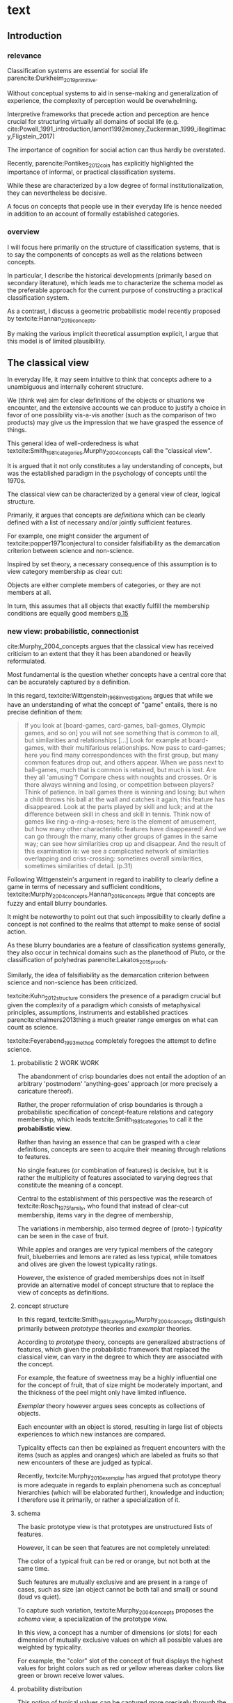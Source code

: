 
#+latex_class: article_usual2
# erases make title
# #+BIND: org-export-latex-title-command ""

# fucks all the maketitlestuff just to be sure
# #+OPTIONS: num:nil
#+OPTIONS: toc:nil
# #+OPTIONS: toc:nil#+TITLE: #+AUTHOR: #+DATE: 
# #+OPTIONS: h:5


* theory/IRC final :noexport:

** notes alex
DV: survival or abandonment of cognitive labels used by audiences. 

Mechanisms: 
- Conceptual informativeness or distinctiveness. -> using the musicological features of songs.  
- Distinctiveness: Piazzai approach. MDS of features. Songs. Spherical space. 
- Informativeness: hierarchical concept. nature of the relations among concepts. 
- Audience niche size. 
- Audience composition: avant-garde or mainstream. 
- Status: average Billboard. Label could be more widely applied in aesthetic and social space. Expansion of use of genre labels due to increased popularity.
- Density measures. 
- Legitimation= same as status. 
- Rapid adoption could lead to abandonment. 

Methodological:
- assymmetry: 
- identification of genre-labels
- nature of the relations among concepts. 
- how tightly connceted the audiences are? two-mode not well connected individual listeners. 
- length of the time period. 
- Billboard. 


** own notes
unit of analysis is concept -> start with concepts

ecological 

add stuff about partiality 
- mean
  - high: salient
  - low: peripheral
- skew:
  - high: concentration
  - low: equality

can there be low mean but high skew? 

theoretical implications: 

*** fuzziness
concept (fruit) is fuzzy if there are objects (olive) of which it is not clear whether it belongs or not

classical category: just 100s (rest 0s)
somewhat fuzzy: many 100s, some non 100s

very fuzzy: many non 100s

the lower the average weight, the fuzzier the category? t

electronic: will be more fuzzy than syncwave-electrofunk
but that's accurate isn't it? 
people who use a very specific label know it well, have clearer criteria -> can make membership more binary

*** informativeness
needs hierarchy!!!

average informativeness?

need way to formalize informativeness from asymmetric competition coefs

hierarchy is a way to deal with asymmetry
Tversky thinks so too: [[cite:Smith_1981_categories][p.118]]

make the use more the improvisations (Bourdieu) -> stresses flexibility

*** other areas of concepts: 
- psychology
- neurophysiology
- information science

*** how to frame contribution
- more complete view of concepts
- different mechanisms (conceptual, audience, status)


* text
** Introduction
*** relevance
# """classification systems (sensemaking) are crucial for social order, action"""

# namedrop meaning, interpretation, framing

Classification systems are essential for social life parencite:Durkheim_2019_primitive. 
# 
Without conceptual systems to aid in sense-making and generalization of experience, the complexity of perception would be overwhelming. 
# 
Interpretive frameworks that precede action and perception are hence crucial for structuring virtually all domains of social life (e.g. cite:Powell_1991_introduction,lamont1992money,Zuckerman_1999_illegitimacy,Fligstein_2017)
# 
The importance of cognition for social action can thus hardly be overstated. 
# 
Recently, parencite:Pontikes_2012_coin has explicitly highlighted the importance of informal, or practical classification systems. 
#
While these are characterized by a low degree of formal institutionalization, they can nevertheless be decisive. 
#
A focus on concepts that people use in their everyday life is hence needed in addition to an account of formally established categories.

# expand on enabling, shaping, constraining
# action in 
# - economy
#   - cite:Zuckerman_1999_illegitimacy
#   - cite:Hsu_2006_jacks
# - ~politics?~
# - individual decision making? Coleman boat
# - valuation?  cite:Lamont_2012_comparative
*** overview
# 
I will focus here primarily on the structure of classification systems, that is to say the components of concepts as well as the relations between concepts. 
# 
In particular, I describe the historical developments (primarily based on secondary literature), which leads me to characterize the schema model as the preferable approach for the current purpose of constructing a practical classification system. 
# 
As a contrast, I discuss a geometric probabilistic model recently proposed by textcite:Hannan_2019_concepts. 
# 
By making the various implicit theoretical assumption explicit, I argue that this model is of limited plausibility. 



** The classical view
# """introduces classical view: definitions, hierarchy"""

# is bluerprint actually a good metaphor? quite technical/precise/exact, qute unlike fuzzy probability distributions
# alternatives: template, matrix (too technical), schema/scheme? 
# feature is that it is used to produce things; is abstraction

# mention cite:Strauss_1997_cognitive: symbolic/classical/Good Old Fashioned Artificial Intelligence vs connectionist 
# what are specific criticisms not covered by Murth/Smith? 


# distinguish 
# - storage
# - processing: categorization, inference
# - learning/acquisition: not really important here me thinks: could put it into suggestions for further research

# Given
# - logocentrism (Derrida)
# - bureaucratization/iron cage 
#   - narrow down to institutional logic? 

In everyday life, it may seem intuitive to think that concepts adhere to a unambiguous and internally coherent structure. 
# 
We (think we) aim for clear definitions of the objects or situations we encounter, and the extensive accounts we can produce to justify a choice in favor of one possibility vis-a-vis another (such as the comparison of two products) may give us the impression that we have grasped the essence of things. 
# (~it certainly seems to an extent be the prevailing worldview in formal education systems~) . 
# 
This general idea of well-orderedness is what textcite:Smith_1981_categories,Murphy_2004_concepts call the "classical view". 
# 
It is argued that it not only constitutes a lay understanding of concepts, but was the established paradigm in the psychology of concepts until the 1970s. 
# 
The classical view can be characterized by a general view of clear, logical structure. 
# 
Primarily, it argues that concepts are /definitions/ which can be clearly defined with a list of necessary and/or jointly sufficient features. 
# 
For example, one might consider the argument of textcite:popper1971conjectural to consider falsifiability as the demarcation criterion between science and non-science. 
#  
Inspired by set theory, a necessary consequence of this assumption is to view category membership as clear cut:
# 
Objects are either complete members of categories, or they are not members at all. 
# 
In turn, this assumes that all objects that exactly fulfill the membership conditions are equally good members [[parencite:Murphy_2004_concepts][p.15]]
# 


*** new view: probabilistic, connectionist

cite:Murphy_2004_concepts argues that the classical view has received criticism to an extent that they it has been abandoned or heavily reformulated. 
# 
Most fundamental is the question whether concepts have a central core that can be accurately captured by a definition. 
# """Wittgenstein quote: no clear definitions possible"""
In this regard, textcite:Wittgenstein_1968_investigations argues that while we have an understanding of what the concept of "game" entails, there is no precise definition of them: 

#+begin_quote
If you look at [board-games, card-games, ball-games, Olympic games, and so on] you will not see something that is common to all, but similarities and relationships [...] Look for example at board-games, with their multifarious relationships. Now pass to card-games; here you find many correspondences with the first group, but many common features drop out, and others appear. When we pass next to ball-games, much that is common is retained, but much is lost. Are they all 'amusing'? Compare chess with noughts and crosses. Or is there always winning and losing, or competition between players? Think of patience. In ball games there is winning and losing; but when a child throws his ball at the wall and catches it again, this feature has disappeared. Look at the parts played by skill and luck; and at the difference between skill in chess and skill in tennis. Think now of games like ring-a-ring-a-roses; here is the element of amusement, but how many other characteristic features have disappeared! And we can go through the many, many other groups of games in the same way; can see how similarities crop up and disappear. And the result of this examination is: we see a complicated network of similarities overlapping and criss-crossing: sometimes overall similarities, sometimes similarities of detail. (p.31)
#+end_quote

Following Wittgenstein's argument in regard to inability to clearly define a game in terms of necessary and sufficient conditions, textcite:Murphy_2004_concepts,Hannan_2019_concepts argue that concepts are fuzzy and entail blurry boundaries. 
# 
It might be noteworthy to point out that such impossibility to clearly define a concept is not confined to the realms that attempt to make sense of social action. 
# 
As these blurry boundaries are a feature of classification systems generally, they also occur in technical domains such as the planethood of Pluto, or the classification of polyhedras parencite:Lakatos_2015_proofs. 
# 
Similarly, the idea of falsifiability as the demarcation criterion between science and non-science has been criticized. 
# 
textcite:Kuhn_2012_structure considers the presence of a paradigm crucial but given the complexity of a paradigm which consists of metaphysical principles, assumptions, instruments and established practices parencite:chalmers2013thing a much greater range emerges on what can count as science. 
# 
textcite:Feyerabend_1993_method completely foregoes the attempt to define science. 

# ~One might argue that it is possible to construct crisp definitions in some cases~. 
# - square: 4 sides of equal length, 4 90% degree angles
# - bird: flies and feathered
#   but that is not exhaustive: everything that flies and is feathered is a bird, but not every bird flies and is feathered
#  focus is on concepts -> strong refusal 

# people list attributes that are not essential
# - bird flies
# - vehicle wheels, hovercraft

 
**** probabilistic 2 WORK WORK
# """typicality, graded membership, MODEL??"""
# prototype, exemplar, holistic ? schema? 
The abandonment of crisp boundaries does not entail the adoption of an arbitrary 'postmodern' 'anything-goes' approach (or more precisely a caricature thereof). 
# 
Rather, the proper reformulation of crisp boundaries is through a probabilistic specification of concept-feature relations and category membership, which leads textcite:Smith_1981_categories to call it the *probabilistic view*. 
# 
Rather than having an essence that can be grasped with a clear definitions, concepts are seen to acquire their meaning through relations to features. 
# 
No single features (or combination of features) is decisive, but it is rather the multiplicity of features associated to varying degrees that constitute the meaning of a concept. 
# 
Central to the establishment of this perspective was the research of textcite:Rosch_1975_family, who found that instead of clear-cut membership, items vary in the degree of membership, 
# 
The variations in membership, also termed degree of (proto-) /typicality/ can be seen in the case of fruit. 
# 
While apples and oranges are very typical members of the category fruit, blueberries and lemons are rated as less typical, while tomatoes and olives are given the lowest typicality ratings. 
# 
However, the existence of graded memberships does not in itself provide an alternative model of concept structure that to replace the view of concepts as definitions. 

# expand on FEATURES leading to high typicality judgement
# could use Smith/Medin (all items similar to ~fruit~ category) -> lead into network as model: this raises the so-far overlooked question how concept storage is structured

# network structure here? 
# network as general structure, metric space as exception that still fulfills all conditions? 
# fits better with idea of feature overlap

**** concept structure
In this regard, textcite:Smith_1981_categories,Murphy_2004_concepts distinguish primarily between /prototype/ theories and /exemplar/ theories. 
# 
According to /prototype/ theory, concepts are generalized abstractions of features, which given the probabilistic framework that replaced the classical view, can vary in the degree to which they are associated with the concept.
# 
For example, the feature of sweetness may be a highly influential one for the concept of fruit, that of size might be moderately important, and the thickness of the peel might only have limited influence. 
#
/Exemplar/ theory however argues sees concepts as collections of objects. 
# 
Each encounter with an object is stored, resulting in large list of objects experiences to which new instances are compared. 
# 
Typicality effects can then be explained as frequent encounters with the items (such as apples and oranges) which are labeled as fruits so that new encounters of these are judged as typical. 
#
Recently, textcite:Murphy_2016_exemplar has argued that prototype theory is more adequate in regards to explain phenomena such as conceptual hierarchies (which will be elaborated further), knowledge and induction; I therefore use it primarily, or rather a specialization of it. 

**** schema
# 
The basic prototype view is that prototypes are unstructured lists of features. 
# 
However, it can be seen that features are not completely unrelated: 
# 
The color of a typical fruit can be red or orange, but not both at the same time.
# 
Such features are mutually exclusive and are present in a range of cases, such as size (an object cannot be both tall and small) or sound (loud vs quiet). 
#
To capture such variation, textcite:Murphy_2004_concepts proposes the /schema/ view, a specialization of the prototype view. 
# 
In this view, a concept has a number of dimensions (or slots) for each dimension of mutually exclusive values on which all possible values are weighted by typicality. 
# 
For example, the "color" slot of the concept of fruit displays the highest values for bright colors such as red or yellow whereas darker colors like green or brown receive lower values. 



**** probability distribution
This notion of typical values can be captured more precisely through the concept of a /probability distribution function/, which specifies the typical probability for each position on a slot (In the case of discrete dimensions such as color, sometimes the term probability /mass/ function is used instead, albeit I refer here to both interchangeably). 
# 
While the name "probability distribution" is not used frequently, the notion it describes is very familiar. 
# 
In general, it does exactly what it says, namely describing the distribution of probabilities over a dimension (or possibly also over a space). 
# 
The most well-known probability function is presumably the normal distribution, the bell shape of which specifies a concentration of the probability mass around the mean which  symmetrically and monotonically thins out when one approaches the tails. 
# 
With its clear definition, it can for example be said that ~95% of the observations fall within two standard deviations from the mean, and over 99% within three standard deviations. 
# 
While such /parametric/ probability distributions are very precise, there is no guarantee that the empirical probability distributions of typicality positions of a dimension adhere to such strict criteria. 
# 
However, they maintain the feature of probability distributions generally, namely that they sum up to 1. 
# 
A complete schema can therefore be conceptualized as a collection of probability functions which for each slot describe typical values. 





**** asymmetric distances
# """ argues that asymmetric distances can be explained by feature overlap"""
#
The conceptualization of concepts as probability densities has further implications for the relationship between concepts. 
# 
One concerns similarity judgments. 
# 
Since the feature space can be a conventional geometric space, it seems straightforward to measure distances (or dissimilarities) between concept in some form as a Euclidean distance - such as between the centers or the borders. 
# 
This would then result in a symmetric distance, as the distance from concept A to concept B would be the same as from concept B to concept A. 
# 
However, textcite:Tversky_1977_similarity finds that similarity judgments can differ depending on the order in which two items are to be compared. 
# 
Specifically, he finds that North Korea is judged to be more similar to China than China is judged to be similar to North Korea.
# 
Rather than Euclidean distance, these similarities judgments are based on feature overlap of the probability densities parencite:Murphy_2004_concepts. 
#
While the overlap is the same for each concept, its proportion of the entire probability distribution can vary if the size of the probability distributions of the concepts differ. 
# 
textcite:McPherson_1983_affiliation describes the same phenomenon is described in an ecological study of the relations between organizational forms based on their niches in socio-demographic space. 
# 
While he focuses on competition rather than similarity, he employs a approach based on (socio-demographic feature) overlap as he argues for asymmetric competition coefficients (p.526) based on "the ratio of the volume of overlap between two types of organizations and the volume of the niche base for the type under examination" (p. 528).
# 
Another implication of using distance between centers would be that the extent of the probability density would not effect similarity judgments. 
# 
~the same distances can result in different overlaps, which seems likely to lead to different similarity judgments.~

# #+caption: properties of concepts as probability densities
# #+label: fig1
# [[file:fig1.png]]


**** triangle inequality violations
# """ argues that metric feature overlap can capture triangle inequality"""
# 
Similarity values based on feature overlap can also explain another finding that poses question for the view of concepts residing in a conventional geometric space, namely triangle inequality violations. 
# 
For any triangle, each side must be larger or equal to the sum of the other sides. 
# 
If similarity judgments were point distances, this would imply that concept A would need to be at least as similar to concept C as the sum of the similarity of A to B and B to C. 
# 
However, textcite:Tversky_1977_similarity finds this geometrical property violated in the case of Jamaica, Cuba and Russia. 
# 
Jamaica and Cuba are judged fairly similar, and so are Cuba and Russia, but Jamaica is seen as very unsimillar to Russia, and particularly more so than would be expected based on the previous judgments. 
# 
Again, feature overlap provides a sufficient explanation: 
# 
While Jamaica and Cuba share the feature of being in located the Caribbean, and Cuba and Russia were both seen as socialist countries, neither of these two features are shared between Jamaica and Russia, resulting in a low similarity rating. 
# 
This even questions the possibility to depict concepts (in this case, countries) as probability distributions within a feature space, as Jamaica is not just not-socialist, but as its popular imagination is not characterized by its political system, it simply has no value on a political dimension. 
# 
Geometric spaces thus function as an adequate visualization of features only to the extent to which all items or concepts in question can be assumed to have values for all feature dimensions. 

# does this kill geometric spaces 
# not necessarily, but the J, C, R example does

# Feature overlap does not treat the metric space as a space itself, but as defined by underlying attributes, the overlap of which is what leads to similarity judgements. 
# 
# It is thus able to asymmetric similarity judgments (~figure Y~) as well as variation in similarity judgements given same metric distance (~figure X~). 

# ~need to clarify when it is spoken of items/objects (points) and when of concepts (densities)~
# what are the fruits? is apple an object or a subconcept? 
# according to Rosch they're items
# items (e.g. pen in front of me) always get described in terms of concepts, which are blurry



*** hierarchy

**** Hannan conceptual space
# """summarizes Hannan's hierarchical structure, contrast changes from classical view"""

# might want to change Hannan to more general classical view? 

To recapture, the classical views argues that concepts at different levels of abstraction are stored within a chain of logical subset and superset relations; textcite:Hannan_2019_concepts to a large extent follow textcite:Collins_1969_retrieval in conceptualizing concepts as stored explicitly in a hierarchical network. 
#
They conceptualize the resulting conceptual space as a semi-lattice, a nested tree built from sub-concept relations. 
# 
In this directed tree, conceptual /roots/ (e.g. vehicles) spawn /cohorts/ of concepts (e.g. car, ship, plane); groups of concepts at the same level of abstraction. 
#
They nevertheless diverge from the classical to some extent. 
# 
First, they consider feature inheritance as probabilistic, as more typical subconcepts inherit more features ~and feature dimensions~ from their roots than atypical ones. 
#
Second, they explicitly allow inheritance from multiple parents, which takes into accounts 'hybrids' such as romantic comedies. 

**** Hannan bad
# """explictly stored hierarchical links bad because of transitivity violations, response times"""

However, it seems to me that despite these additions the assumption of explicitly stored hierarchical links is not consistent with theoretical considerations and empirical evidence. 
#
Instead, I find more convincing the argument of textcite:Murphy_2004_concepts that hierarchical links are not explicitly stored, but computed based on similarity values. 
#
One reason is transitivity of membership. 
#
Murphy (refering to ~source~) argues that when subjects agree that chairs are a type of furniture, and car seats are a type of chairs, they nevertheless do not consider car seats a type of furniture. 
#
He argues that the features that car seat shares with chair are different from those that chair shares with furniture, which leads to refusal of membership even if it would follow on logical grounds. 
#
A further argument against explicitly stored hierarchical links are response times. 
#
If features are only stored at one level, inferences would take the longer the more hierarchical links they have to traverse through. 
# 
While this holds in some cases ~page~, it can also be violated: 
# 
cite:Murphy_2004_concepts and ~other source (Rips et al)~ find that verifying the statement 'a dog is an animal' is faster than the verifying the statement 'a dog is a mammal'. 
# 
If hierarchical links were explicitly stored, the latter statement would be faster as the mammal concept would be closer to the dog concept than the animal concept of which it is a subconcept of. 
# 
Murphy explains this with dogs being more typical animals than mammals. 
# wouldn't it need to be: dogs are more typical of animals than they are of mammals? 


# distance in conceptual space: smart and pickup truck are further apart (have to link through car) than each with car


**** Hannan feature duplication
# """Hannan features duplication, unconvincing: expensive, hierarchical links ineffective -> computation"""
# 
textcite:Hannan_2019_concepts are aware of the latter argument of response times, and therefore argue that features duplicated at lower levels. 
#
As this feature replication is based on typicality and therefore probabilistical it is compatible with variation in inference time based on typicality. 
#
I however do not find this satisfactory: 
# 
It breaks with the idea of cognitive economy parencite:Collins_1969_retrieval of hierarchies as an efficient storage of conceptual information. 
# 
It also renders the hierarchical links ineffective: 
# 
Since textcite:Hannan_2019_concepts argue that features are passed down (not conceptual memberships; i.e. a dog has animal and mammal features, but not the concept labels), it turns questions of membership effectively into computation: 
# 
- Since the goal of feature replication is to avoid having to travers the hierarchical pathways, 
- Rather than traversing the hierarchical paths, 
the question of whether a dog is a an animal would then be solved by comparing the features of a dog (which now includes those of mammals and animals) with that of an animal. 
#
It also appears to me to be an add-hoc addition to explain empirical observations rather than being the result of theoretical necessity. 


**** Hannan feature duplication2
# """still unconvincing: not clear why speed differs: would require addtitional categories/worldviews, but not discussed"""

But even if features are replicated at lower levels, it seems implausible that
inferences from lower to general (dog -> animal) could be /faster/ than from low to medium (dog -> mammal).
#
Two different explanations might be possible: 
#
Mammal features might not be passed on as much as animal features, which might be accurate as dogs are not typical mammals (most of interaction with and/or public imagination of dogs is unrelated to mammal characteristics).
# 
Alternatively, animal features might be passed down from a different category, for example ~pets~ (which, as they are no subcategory of mammals, do not pass down mammal features. 
#
This would require further specification on the relationship between the concepts mammals and pets. 
#
While both are sub-concepts of animals, they do not seem to be part of the same cohort: 
# 
Mammals as a term for taxonomic classification would be in a cohort with concepts such as fish and reptiles, while pets, which specifies the relation to humans, would be in the same cohort as farm animals and wild animals. 
#
As such a dog is not a hybrid in the same sense as a romantic comedy is as the concepts belong to different "visions of division" [[parencite:Bourdieu_1989_space][p.17]] where different things are at stake [[parencite:Fligstein_2015_fields][p.27]]. 
# 
These issues are not yet discussed by textcite:Murphy_2004_concepts who mentions such cases, but limit his discussion of multiple membership to hierarchically structured taxonomies (p.199), or textcite:Hannan_2019_concepts, who discuss ambiguity due to multiple membership with regards to concepts of the same cohort (p.152). 


** ~Dimensions do not imply metric spaces cite:Smith_1981_categories.~

** metric spaces bad
# 
An alternative approach of the structure of concepts has been developed by parencite:Hannan_2019_concepts. 
# 
Central to this idea is the concept of the feature space, a metric space of the features or dimensions. 
# 
The authors lament that a interpretation of "[typicality judgments] as distances in a semantic space seems not to have affected subsequent developments" (p.16). 
#
As such they aim for a "recasting of the Rips-Schoben-Smith model in probabilistic form" (ibid.).
#
At another point, the authors cite as their inspiration of geometry. 
# 
While geometric models may be preferred due to its simplicity, it seems to me that the insistence of a spatial model that can account for key concepts phenomena entails substantial costs with very few benefits. 
# 
In particular, the requirement of a probabilistic model can be shown to lead to assumptions that are theoretically rather implausible as well as very unparsimonious which, in the realm of limited cognitive resources, not necessarily but typically links to diminished plausibility. 


**** key features of metric spaces
It is necessary to clearly point out the specificities of a geometric approach. 
#
Whereas the previously discussed prototype and schema approaches treat the features (discrete) and dimensions (continuous) as separate from each other, the geometric approach assumes that each feature constitutes an axis in a metric space. 
# 
The geometric approach has traditionally then located concepts as points in the space, which gives an intuitive understanding of which concepts are similar (as they are grouped together) as well as which are dissimilar (distant). 
#
Furthermore, some spaces (primarily those constructed from pairwise similarity judgments) allow to interpret the dimensions of the spaces. 
# 
Ideally, this provides an intuitive understanding of the underlying features, such as the sorting of birds in terms of size and ferocity parencite:Rips_1973_semantic. 


**** Tversky kills metric spaces with facts and logic
One might wonder why geometric models have not been endorsed in the psychology of concepts. 
# 
While I cannot give a definite answer, it seems to me that textcite:Tversky_1977_similarity has effectively killed this approach with the findings that distances between concepts are asymmetric and do not adhere to triangle inequality. 
# 
However, one might still think that a probabilistic approach can salvage the metric model. 
# 
This might be in particular plausible as criticism of metric spaces has in fact often been limited to those models that conceptualize concepts as /points/ parencite:Steyvers_2005_structure,Smith_1981_categories. 
# # 
# A probabilistic account that would refrain from concepts as points might and adopts the idea of concepts as probability densities over the feature space might hence provide a plausible model. 
# 
# While operationalizations that assume symmetric distances and triangle inequality adherence such Latent Semantic Analysis are still in use, my hunch is that they rather are used as imperfect measurement tools, not theoretical models. 
# 
# A new kind of measurement that better respects the features of concept relations has also emerged in the form of topic modeling parencite:Griffiths_2007_representation,Griffiths_2019_probabilistic. 

**** example
How does a probabilistic recasting of metric space models look like? 
# 
If we start with imagining a concept with 5 binary features the differences between the approaches become apparent. 
# 
In a traditional metric model this concept would have been a point. 
# 
However in the probabilistic recasting it is seen now as a (hyper-)volume within the feature space (using the instances of the concept would imply an exemplar model; I am therefore focusing here on how a prototype or schema model would be distributed). 
# 
Since the features are binary, space is split into "cells" of feature combinations over which the concept is defined as a probability distribution. 
# 
For example, 10% of the probability mass may be located in cell (1,1,1, 0,0), 5% in cell (1,1,0,0,1) and so on. 
# 
Crucially this approach entails that a concept is now operationalized as its feature /combinations/: 
# 
A feature does not matter on its own anymore, but only in combination with the other features. 


**** feature combinations bad
textcite:Murphy_2004_concepts discusses the possibility feature combinations (p.118). 
# 
# First however he urges to keep in mind the distinction between correlation of features that is provided by prototypes and the direct use of feature correlation as concept properties. 
# # 
# The former is illustrated in the case of birds: If we know that an animals has a beak, wings and lives in a nest it is more likely that it migrates in the winter than if it has paws and lives in a burrow. 
# #
# Features, especially those that load highly on their respective concepts, co-occur in the items of the category and are hence correlated. 
# # 
# The latter implies that the correlation between features is used in addition to the features individually. 
# # 
In his review of the literature, he finds little influence of these in the case of natural concepts: 
# 
While some features that are not highly typical (such as "sings" and "small" for birds) are correlated, the presence of the correlation has no effect on typicality judgments beyond individual features, nor does its absence decrease typicality values parencite:Malt_1984_correlated.
# 
Correlations between features are also not generally acquired in feature learning parencite:Chin_Parker_2002_correlations.
 

**** exceptions that do not matter :ignhead:
There are however two noteworthy cases where correlations have an impact. 
# 
The first concerns forced-choice comparisons in which one of two objects which only differ in that one has correlated features (e.g. "small" and "sings" in the first, "small" and "eats bugs" in the second). 
# 
In such situations, correlations seem to have a effect as the object with correlated features is in 61% of the cases chosen as the more typical parencite:Malt_1984_correlated. 
#
However, Murphy judges the general applicability as limited as the absence of other distinguishing features artificially increases the salience of the correlation, while in the presence of other features the correlation has no substantial impact. 
# 
The second exception concerns concern logical concepts such as legal rules or tax codes, where (after substantial learning time) participants can learn necessary and sufficient feature combinations to classify concepts the membership of which would not be predictable by a the dimensions individually . 
# 
Here Murphy argues that such clear-cut concepts with logical "exclusive-or" (XOR) feature relations are not representative of natural concepts (to me, they seem reminiscent of the classical view). 
# 
For these natural concepts, he rejects feature correlation as concept properties since "instead of storing the facts that wings go with feathers, and feathers go with nests, and nests go with beaks, and wings go with beaks, and wings go with nests, and feathers go with beaks, and so on, we can store the facts that wings,
feathers, nests, and beaks are all properties of birds, which implicitly represents the
feature-to-feature correlations" [[parencite:Murphy_2004_concepts][p.124]].
 
**** feature combinations still bad
# 
While there is not only little support for feature combinations,  it is also worthwhile to note that textcite:Hannan_2019_concepts propose a particular kind of feature combinations, namely those that involve all the features of a concept, and not for example combinations of pairs or triplets of features. 
# 
The previous literature had focused on feature combinations /in addition/ to features, yet the properties of the probability distribution in metric space require the disappearance of the individual features and their subsumption into exhaustive combinations. 
#
This seems to me not just one, but rather a lot of steps further from what the previous literature has proposed on feature combinations. 
# 
It hence seems to me to be less grounded in theory, but more in a the preference for the geometric model as the combinations that involve all features have a desirable mathematical property: 
# 
First, they are mutually exclusive and can therefore be used to construct a probability density. 
# 
For example, if one imagines a cube with each dimension split to create a total of 8 cubes that make up the larger cube, all possible 'slices' that fixes two dimensions to one value and allow the whole range of the remaining overlap in many parts which means that their positions are not independent. 
# 
As such, only cells which are exclusive combinations of /all features/ (the individual cells) can be used a  in a space of /all/ features. 
# 
This seems to indicate to me that the preferences in operationalization have taken priority over theory building: 
# 
In particular, the aim to construct a model of concepts which is both geometric and probabilistic seems to have taken preference over plausibility. 


**** expensive
#
Another reason why probability densities within a metric space are undesirable is their complexity: 
# 
The feature space of a concept with 5 binary features requires 2^5=32 feature-cells which have to be known to grasp the meaning of the concepts. n
# 
Things get worse as complexity increases exponentially: 
# 
If the 5 features are dimensions (which according to textcite:Smith_1981_categories require at least three possible values to allow for continuity and betweenness (p.120)), 3^5 = 243 combinations have to be known. 
# 
If a concept has ten binary features, 2^10 = 1024 possible combinations emerge, which explode to 3^10 = 59049 in case the features are dimensions. 
# 
The cognitive powers of the brain are of course hard to quantify. 
# 
Nevertheless, the speed with which the number of cells increases does not exactly provide strong evidence for this view either. 


# However, besides the increase in complexity, I cannot see a particular reason why feature combinations should matter in the first place. 
# # 
# For decades, the prototype and schema models have considered feature as the defining criterions.
# # 
# In the case of similarity assessment, feature matching seems much more plausible than the matching of feature /combinations/. 
# # 
# 
# Coming from the prototype view of textcite:Murphy_2004_concepts does take this approach. 
# # 
# While he dismisses it as due to lack of psychological evidence of features being perceived in /combination/ as well as cognitive requirements, it would seem to me as the theoretically more plausible approach as combinations of few features are less cognitively demanding (Murphy does not wander into the discussion of combinations that involve all features). 
#


**** more expensive
# 
Another aspect that illustrates the substantive cognitive costs is concept comparison, in particular when the feature dimensions differ (even if concepts are defined over the exact same space, the costs are still much higher than in the feature matching model as each cell - not each dimension - has to be compared). 
# 
# Probability densities can of course be compared, and as textcite:Smith_1981_categories have argued, this is likely what happens when 
# 
From a feature matching perspective, this poses no substantial problem: 
# 
The union of features and each concepts distinctive feature set can be used to make inferences about similarity judgments parencite:Tversky_1977_similarity. 
# 
In the spatial model however, the requirement of feature /combinations/ results in these concepts being defined over completely different spaces and hence not immediately comparable. 
# 
In the case of hierarchical relations (where concepts are very likely to differ in features) the authors find a solution to this issue by expanding the (smaller) concept space of the superordinate concepts to the dimensionality of the subordinate using uninformative priors (p.73), i.e. assigning uniform values on these new cells that do not point the superordinate in a specific direction. 
# 
textcite:Hannan_2019_concepts illustrate this in the concept of "swimmer", a subconcept of "athlete". 
# 
"Athlete" as general superordinate is only characterized by "practices sport daily" (with a value of 0.8 for 1, and 0.2 for 0), whereas the more precise subordinate "swimmer" also has the dimension "trains in aquatic center". 
#
Since the athlete does not have the dimension "trains in aquatic center", his space gets expanded by making it equally likely that he trains in an aquatic center or doesn't. 
# 
This results in a probability distribution of 0.4 for training daily and training in aquatic center, 0.4 for training daily and not in aquatic center, 0.1 for not training daily but in aquatic center, and 0.1 for not training daily and not in aquatic center. 
# 
While there can be no doubt of the ingenuity of this solution, the question arises if it is theoretically plausible (even with simple concepts, hundreds of cells have to be created and assigned uninformative values by 'shifting' the probability mass around) or rather an ad-hoc adjustment that allows to maintain a geometric model. 


****  
Despite their probabilistic intentions, the authors readily adapt non-probabilistic metrics when relying on combination ~overlap~ would produce counterintuitive results. 
# 
In the case of typicality judgments, which are conceptualized as point distances between a position and the concept core. 
# 
It becomes clear why probabilistic measures of feature combinations are not useful when we evaluate the similarity between the artificial string concepts "ABCDE" vs "ABCDF". 
# 
These look fairly similar, which is what one would expect from a feature matching perspective as most of the features overlap. 
# 
However, the /combination/ of all features does not overlap, which should lead us to believe that these concepts are as dissimilar as possible. 
# 
Only by relying on traditional symmetric metrics such as cosine similarity (p.50) with all the problems they entail parencite:Tversky_1977_similarity is it possible to continuously use a geometric model. 



metric models are attractive because simple

when i first learned about concepts, I remember that I could not really think of an alternative to a metric space




**** overall choice of spaces


The choice of metric spaces is not justified so one can only speculate why a metric representation of concepts received such central importance within this project. 
# 
textcite:Smith_1981_categories argues that a "major virtue of current metric representations is their use of simple visual displays to make relations between concepts transparent" (p.114). 
# 
There is no doubt that the multidimensional scaling solution of concepts such as those by textcite:Rips_1973_semantic that textcite:Hannan_2019_concepts refer to as inspiration convey a certain kind of order in an intuitive fashion, but can this intuitive plausibility really explain such an influential decision? 
# 
Maybe influential studies that used metric spaces such as textcite:Ruef_2000_emergence played a role as well. 
# 
Additionally, the presence of Blau spaces in ecological paradigms parencite:McPherson_1983_affiliation which at least some of the authors are affiliated with might be part of an explanation (while I have become "wary of metric representations" [[parencite:Smith_1981_categories][p.129]] my exclusive focus on concepts prevents me from evaluating their appropriateness in other domains). 
#
Anecdotally, I remember that when I first started reading about concepts their positioning within a metric space seemed without alternative and taken-for-granted; they do certainly constitute an effective form of representing some forms of data. 
# 
~Whatever the motivations may have been, the insistence on a spatial model results necessarily results in theoretically implausible and impractical in terms of operationalization.~ 





**** other contraditctions
- how concepts are used in every day life rather than in scientific debate (p.26) VS 
  use of explicitly stored concepts links (p. 54) and transitivity of membership (p.56)


*** caveat classical view
# """argues that classical gets bad rep by ignoring caveats/overgeneralizing clear hierarchies to universal conceptual structure"""

# would need to read Smith/Medin 1981? 
# ok done now
# classical view is not really about multiple levels, more about how single concept is built up
# doesn't mention transitivity violations
# but reaction times/similarity judgement in nested triples
# feature overlap is liked more


One might argue that what textcite:Murphy_2004_concepts and cite:Hannan_2019_concepts present as the classical view is not as clearly defined as it is made to appear. 
#
For example, the research of textcite:Collins_1969_retrieval is often referred to as proposing a transitive hierarchical structure of concepts parencite:Sloman_1998_tree,Steyvers_2005_structure,Murphy_2004_concepts,Hannan_2019_concepts. 
# 
However, textcite:Collins_1969_retrieval explicitly warn against taking the hierarchical structure with inherited properties as a general model of conceptual structure: 

#+begin_quote
A caution is in order here: Dictionary definitions are not very orderly and we doubt that human memory, which is far richer, is even as orderly as a dictionary. One difficulty is that hierarchies are not always clearly ordered, exemplified by dog, mammal and animal. Subjects tend to categorize a dog as an animal, even though a stricter classification would impose the category mammal between the two. (p.242)
#+end_quote

# 
In other words, the fact that some classification systems are characterized by a strict hierarchical structure does not merit generalization to all conceptual structures. 
# 
textcite:Quillian_1966_memory also shows that he is clearly aware of the limitations of hierarchical and has adopted his model accordingly: 

#+begin_quote
Programs by Green (1961), and by Lindsay (1961), explored the idea of using a memory organized as a single predefined hierarchy. [...] However, this kind of organization becomes uncomfortably rigid as larger amounts of material are considered, and is clearly not a general enough organization for the diverse knowledge people know and utilize. (p.6)
#+end_quote


# In a later version of the same research parencite:Quillian_1988_memory, he notes: 
# #+begin_quote
# [A dictionary-like] outline organization is only adequate for one hierarchical grouping, when in fact the common elements existing between various meanings of a word call for a complex cross classification. In other words, the common elements within and between various meanings of a word are many, and any one outline designed to get some of these together under common headings must at the same time necessarily separate other common elements, equally valid from some other point of view. Making the present memory network a /general graph rather than a tree/ (the network equivalent of an outline) [...] makes it possible to [...] show any and every common element within and between the meanings of a word. (p.88, emphasis added)
# #+end_quote

# On the surface the caveat might only be seen to the meaning of features. 
# # 
# However, given the interchangeability between concepts and features parencite:Smith_1981_categories, it seems to have implications for relations between concepts as well: 
# # 
# Just as features may be common to multiple concepts, 

*** measurement?
**** Hannan hierarchy relations
# """KVD only works for informativeness"""

textcite:Hannan_2019_concepts use the Kullback-Leibler divergence (KDV) to measure distance between concepts (p.75), which is calculated as 
#
\begin{equation*}
D_{KL}(P_1||P_2) = \sum\limits_{x \in \mathbb{G}} P_1(x)  \log \left( \frac{P_1(x)}{P_2(x)} \right)
\end{equation*}
#
They however do not mention that KDV is only defined under absolute continuity, which requires that for all x where P_2(x) is zero, P_1(x) likewise has to be zero (~better source than wikipedia~). 
# 
Failure of this restriction would result the fraction to be undefined. 
# 
The opposite case, (P_1 being zero at an x where P_2 is non-zero) does pose less of a problem: 
# 
While log(0) is negative infinite, the entire expression becomes 0 as the following applies: 

\begin{equation*}
\lim \limits_{x \rightarrow 0^{+}} x \log(x) = 0
\end{equation*}


* reorder

*** conceptual hierarchy

# NOPE
Second, concepts at different levels of abstraction are seen as forming a logically ordered and explicitly stored hierarchy. 
# 
If a concept is a sub-concept of another concept, all members of the sub-concept are also members of the super ordinate concept, resulting in membership being transitive (ibid., p.27)
# 
For example, if one considers dogs as a sub-concept of mammals, than every member that is a member of the set of dogs is also a member of the set of mammals [[parencite:Smith_1981_categories][p.177]]. 


# """feature storage at relevant level"""
# is that part of classical view? 
# unclear: has logic fetishism: explicitly stored links rather than similarity judgments
# but Quillian/Collins consider substantial limitations in 1969 and Quillian doesn't require logical hierarchy in any of his other papers afaik

# is it even needed? definitely don't have different features at different levels as that what defines concepts
# -> would leaving it out not require me to elaborate on features v dimensions? 
# no would still need features v dimensions because i need overlap (not distance) to drive similarity judgment


~Third??~, the features that define each level of the conceptual hierarchy are seen as stored at the level for which they are relevant to define. 
# 
While 'barking' is a feature that is relevant to define a dog, more general features that dogs share with other mammals (for example, lactation), are stored only at the more general mammal concept and can be retrieved by traversing up the explicitly stored hierarchical link between the concept of dog and mammal. 
# 
This distributed storage is argued to be more efficient parencite:Collins_1969_retrieval, as it greatly reduces the need to define all properties especially at more specific lower levels, which instead receive most defining properties from superordinate concepts. 


# A further assumption is that features are only saved at the corresponding level of abstraction: 
# 
# For example in the case of vehicles, the property of being a mechanical device to transport things is seen as associated with the most general ~vehicle~ level, the feature of having wheels and driving on roads to the intermediate and the feature of having an open cargo area associated with the most specific level. 
#
# Within such a (crisp) hierarchy, features are inherited from higher levels. 
# 
# Membership ~in the sub-concepts~ is furthermore transitive: all pick up trucks are cars as well as vehicles. 


*** location of concepts
# """debates the location of concepts, not clear if needed"""
# underlying motivation is to integrate lizardo 2016, and don't treat concepts as free floating, or arbitrary switch locations

It is certainly relevant to consider whether concepts reside in a public domain, an individual's mind, or both parencite:Lizardo_2016_improving. 
# 

- cite:Martin_2010_ant 
  - emphasizes the cognitive limitations, and therefore similarly argues to conceptualize culture as a network of concepts
  - stresses interaction with environment for sensemaking: availability heuristic, representativeness heuristic, anchoring-and-adjustment
  - *ecologically rational*: good decision making if high quality information is accessible

- [[textcite:Steyvers_2005_structure][p.44]] argue that same developmental mechanisms shape semantic association networks, whether they are personal (language acquisition)  or public (language evolution). 
- cite:Strauss_1997_cognitive: the meaning we will give to "meaning" here is the interpretation evoked /in a person/ by an object or event at a given time" (emphasis added). (p.6)

# hmm no sin-gle person knows all the entire classification system -> public? 
# is tagging system an institution? kinda.. has a place, material reality, interface
idea of explicit hierarchies seems like an imposition of public culture/order (bureaucracy) into minds

***** network structure???

# """arguing that network is good model: features as nodes, tie strength as probability densities"""

# directed? 

What might a proper structure of concepts then look like? 
# 
textcite:Steyvers_2005_structure argue that a networks provide a number of advantages over alternative models of conceptual structure. 
# not clear how to elaborate without much technical details 


Concepts can be modeled as probability distribution over features. 
#  
If a feature is typical for a concept, it would have a strong connection with this feature, whereas ties would be weaker or nonexistant for peripheral and irrelevant features, respectively. 
# 
However, in practice no qualitative distinction can be made whether something constitutes a concept, an item, or a feature. 
# 
Furthermore, concepts are often defined recursively by other concepts. 
# 

 
***** metric space ???????????
# """concepts in metric space, blurry region -> probability density"""

# it just sounds a bit more intuitive
# does it? features are binary, using metric dimension is not that catchy
# using features (of fruit, of dog is quite intuitive)

If one conceptualizes features as dimensions in a geometric space, a concept can then be spatially located. [fn::Nevertheless, the idea of feature values as geometric spaces has limitations, I will elaborate below]
problem with network is that it makes concept node

A concept does then however not constitute a point or a clear-cut area (which would be the classical view of concept defined by precise feature values), but rather a blurry region without clear-cut borders. 
#
To characterize this region, textcite:Hannan_2019_concepts invoke the notion of "probability densities" which describe the probability of each point to be a member of the concept. 



The relations between concepts can hence be inferred by the relations of their respective probability densities. 


** scrap

Moreover, when asking participants to list features of a category (a common technique in the psychology of concepts) 

participants often list features that do not apply to every member: For example, while not all birds are capable of flight, we nevertheless consider the ability to fly a typical feature of birds. 

**** metric spaces bad
# """general idea about network structure"""

One might also ask generally in how far metric spaces are a adequate model for representing the relations between concepts. 
# 
dimensions expensive 

textcite:Steyvers_2005_structure argue that natural association patterns of words exhibit small world structure and power-law degree distributions, which are better represented by a network than by inheritance hierarchies parencite:Quillian_1988_memory or high dimensional vector spaces such as those produced by LSA. 
# 
textcite:Martin_2010_ant ~argues that the mental capacities of the human brain are severly limited.~
# 
It also seems to me that high dimensional vector spaces are cognitively expensive. 
# 
Working with high dimensional data for this project, which encompasses millions of songs, hundreds of thousands of users, and tens of thousands of genres, I also realized that the traditional ~cultural matrix~ (poetics source) model is very expensive and highly ineffective in storing such high-dimensional data. 
# 
While of course no single human brain has to deal with such a number of particular objects, the complexity arises by having to deal with a much higher amount of domains. 

~source that only relevant information is given when asked~

A network model of semantic space thus seems to provide a much more
- realistic (need quote for that)
model as it also provides a model of cognitive economy. 

~OVERLAP~
~triangle inequality~


**** metric spaces reifications
# """reflect upon how classical view is reification of bureaucracy"""
It seems to me that the view of concepts as definitions and of conceptual structure as a logically-ordered hierarchy is a reifications of bureaucratic social organization. 
#
As such ideal-typically rational administration has become wide-spread in modern societies, seems likely that it served as the template by which concepts generally were seen to be structured. 



**** Hannan informativeness 2 elaboration
# """dimensions of P2 have to be non-zero in P1 example"""

As such KDV is suited for measuring the informativeness of a sub-concept in relation to its root, as the criterion ob absolute continuity holds if a sub-concept occupies a sub-region of a conceptual space. 
# 
For example, the divergence of the concept of a ~swimmer~ from its root concept ~athlete~ can be meaningfully calculated in this fashion. 
#
Here, a swimmer has non-zero values on all attributes of the ~athlete~ category. 
# 
This is not the case for assessing the similarity between ~swimmer~ and ~weightlifter~, as the probability distributions in the dimensions that define each category (training (primarily) in pool, training (primarily) with weights) are non-overlapping. 

**** Hannan KDV fails for distinctiveness: ~NOPE~: can expand whatever the fuck you want
# """KDV not defined for comparing cohort, cos_sim is symmetric and don't account for probability density"""


It is unclear if  textcite:Hannan_2019_concepts are aware of this limitation. 
# 
When measuring the distance between concepts on the same level in the case of a cohort, they claim to "also use the Kullbach-Leibler divergence to express the degree to which a concept stands out from its cohort" (p.81). 
#
However, when they do so in practice, they use cosine similarities converted into distances using an exponential function (and then average them for each concept as a measure of its distinctiveness vis-a-vis its cohort comembers). 
# 
However, using cosine similarities of (the centers of) the feature space dimensions does not take information of the probability distribution into account. 
# 
It would for example imply that two concepts are equally similar if their centers are at the same distance, regardless of the extent to which their probability distributions overlap (figure [[fig1]]), which strikes me as unintuitive. 

It is also a symmetric distance. 
# 
One might argue that in the case of cohorts, which are situated on the same level of abstraction, it is justifiable to assume equally sized probability distributions. 

Yet the very notion of variation in typicality (e.g. the fruit example textcite:Rosch_1975_family discusses) counteracts ~this~ idea, and  will likely result in asymmetric similarity judgments as discussed by textcite:Tversky_1977_similarity in terms of China and North Korea. 
# 
Overall, using different measurements for ~these~ two cases, typicality of ~sub-conceptuality~ and distance between concepts, does not strike me as a bad idea. 
#
The question "how similar are swimmers to athletes" seems to me to be a qualitatively different one than the question "how similar are swimmers to sociologists" and therefore warranting a separate methodological approach. 



*** origin, change of classification systems
# """necessary to investiagate classification system itself"""

# 
Yet it is equally important to take a step back and investigate the processes and dynamics that in turn shape  classification systems. 
# 
A symbolic order cannot simply be treated as stable, for granted, or inevitable:
# 
As it as much relies on social processes as the action and sensemaking it enables and constrains, one  has to trace its development, institutionalization and/or abandonment based on general processes and mechanism as well as particular contingencies. 

~Bourdieu: Kantian aesthetic vs aesthetic of neccessity~

- cite:Ruef_2000_emergence
- cite:Ruef_2004_demise

introduce basic lfm

*** combine different schools
#
Given the importance of classification systems, hardly any subdiscipline (~or even discipline~) has been able to mark it as an exclusively field of study. 
# 
I therefore combine insights from neoinstitutionalism, organizational sociology and the psychology of concepts to 
# 
Each of these areas contributes complementary insights. 
- Neoinstitutionalism: 
  - practical action? 
  - legitimacy? 
  - audience? 
- organizational sociology
  - ecology/community/

- psychology of concept 
  - 
The contribution of the latter one can maybe be defined most clearly due to
- their dogmatism, normal science (Kuhn)
- sharp boundaries: only focus on concepts internal or in relation to others, not much wider array of social influences
- exclusive focus 
- bracketing out of social questions
Such paradigm, while obviously limited to investigate social impact, has nevertheless provided elaborate ~meat and bones~ models on 
- concept structure, 
- information processing, 
- similarity judgments
- typicality ratings
- feature ~something~


Meanwhile, the much less clearly defined neoinstitutionalism and organizational school provide the correspondingly more diverse social influences. 
# 
audience
# that's literally the only thing for now



** conceptual ecology
# """postulates based on ecological framework"""

# 
The original formulation of textcite:hannan89_organ,Hannan_1992_dynamics rests on an in interpretation of density dependence that emphasizes the role of legitimation and competition. 
# 

industries with little data available besides count -> different roots describe different industries (somewhat independent)


If cohort size is a measure of density, one would expect a cohort nonmonontic relation between cohort size and survival chances: 
# 
At first, an established, but rarely imitated genre provides much potential for legitimating sub-genres. 
# 
However, the more sub-genres are formed, the higher the competition for the region of the musical space spanned by the superordinate genre. 




* questions (list of ideas with more or less relevance) :noexport:

can i test prototype vs exemplar model? 
do they imply different mechanisms for survival? 

Piazzai doesn't even use word
- exemplar/prototype view
- *atypicality*
  Hannan: equivalent to informativeness
  is about relation between object and concept
  idc much about that relation

  
reflection (Lizardo)
if i make for each genre a "spread-score": how big the tension between genres is (low for heavy metal and black metal, higher for black metal and opera) -> can average that to the genre level


~is quillian part of the classical model?~ -> look up the source that Murphy cites, duh


*inclusion fallacy* against explicitly stored hierarchies (used by Murphy):  
- robin have X -> all birds have X more believable than robins have X -> ostriches have X
- can't see how that supports computed
- is typicality effect, but typicality can be considered in hierarchy
- maybe murphy didn't consider Hannan's view yet (argues against "logical reasoning")

Murphy sees typicality effects (birds have X -> robins/ostriches have X stronger for robins) as "greatest problem for pre-stored view"

"Findings of typicality effects, intransitivity of class inclusion, and evidence from RT experiments all pose problems for the stored hierarchy view" (p.209)

*** Hannan not that bad

concepts as probability distributions instead of points

concepts have spatial extent

*** Hannan bad
cite:Smith_1981_categories metric spaces bad (p.116)

Hannan: are subconcepts transitive? yup: p.55

c.) transitive: sub(c, c') \wedge sub(c' , c'') -> sub(c, c'').
that doesn't hold with furniture, chairs, car seats

fruit counterexample: 
fruit closest to item for 17/20 -> at least 8 dimensions needed (was actually re-analysis by Tversky)


*** cite:Steyvers_2005_structure

# The Large‐Scale Structure of Semantic Networks: Statistical Analyses and a Model of Semantic Growth

models of semantic organization (hierarchies, high-dimensional vector spaces, arbitrarily structured networks) incompatible with small world structure (log distribution, scale-free) of semantic networks

omfg i'm so out of my area omfg
would have to read so much more cognitive science stuff fuuuuu

good insofar: against Quillian
also LSA bad

-> do i really want reduction to metric space?

~search for asymmetry~ -> Tversky 1977

Smith, E. E. and Medin, D. L. (1981). Categories and Concepts. Cambridge, MA: Harvard
University Press.

also already have the chicken -> bird -> animal 


*** luke smith
https://youtu.be/PnCXJn2cRf4?t=2120

* refs :ignhead:
#+Latex: \begin{sloppypar}
#+Latex: \printbibliography
#+Latex: \end{sloppypar}

** export :noexport:
#+BEGIN_SRC emacs-lisp
  (org-babel-tangle)
  (defun delete-org-comments (backend)
    (loop for comment in (reverse (org-element-map (org-element-parse-buffer)
                      'comment 'identity))
      do
      (setf (buffer-substring (org-element-property :begin comment)
                  (org-element-property :end comment))
            "")))

  (let ((org-export-before-processing-hook '(delete-org-comments)))
    (switch-to-buffer (org-latex-export-to-pdf)))
#+END_SRC

#+RESULTS:
: #<buffer /home/johannes/Dropbox/gsss/thesis/text/theory.pdf>




* structure :noexport:
prototype: features
similarity: feature overlap

hierachy: feature overlap, computational

probability distribution
implications of measuring on varying features vs on dimensions with probability distribution

** Hannan bad 
- turning metric spaces probabilistic is nonsense
- fixed hierarchical relations nonsense for everyday concepts



